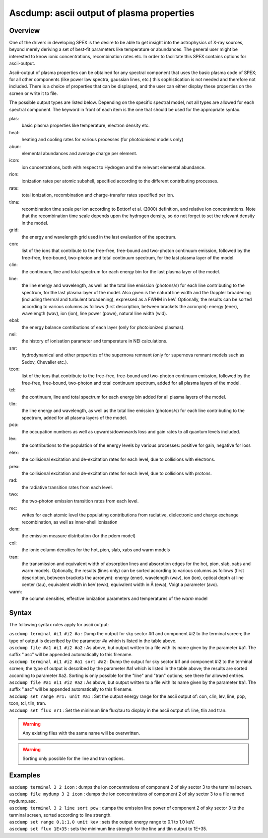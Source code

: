 .. _sec:ascdump:

Ascdump: ascii output of plasma properties
==========================================

Overview
~~~~~~~~

One of the drivers in developing SPEX is the desire to be able to get
insight into the astrophysics of X-ray sources, beyond merely deriving a
set of best-fit parameters like temperature or abundances. The general
user might be interested to know ionic concentrations, recombination
rates etc. In order to facilitate this SPEX contains options for
ascii-output.

Ascii-output of plasma properties can be obtained for any spectral
component that uses the basic plasma code of SPEX; for all other
components (like power law spectra, gaussian lines, etc.) this
sophistication is not needed and therefore not included. There is a
choice of properties that can be displayed, and the user can either
display these properties on the screen or write it to file.

The possible output types are listed below. Depending on the specific
spectral model, not all types are allowed for each spectral component.
The keyword in front of each item is the one that should be used for the
appropriate syntax.

plas:
   basic plasma properties like temperature, electron density etc.

heat:
   heating and cooling rates for various processes (for photoionised models only)

abun:
   elemental abundances and average charge per element.

icon:
   ion concentrations, both with respect to Hydrogen and the relevant
   elemental abundance.

rion:
   ionization rates per atomic subshell, specified according to the
   different contributing processes.

rate:
   total ionization, recombination and charge-transfer rates specified
   per ion.

time:
   recombination time scale per ion according to Bottorf et al. (2000) definition, and relative
   ion concentrations. Note that the recombination time scale depends upon the
   hydrogen density, so do not forget to set the relevant density in the model.

grid:
   the energy and wavelength grid used in the last evaluation of the
   spectrum.

con:
   list of the ions that contribute to the free-free, free-bound and
   two-photon continuum emission, followed by the free-free, free-bound,
   two-photon and total continuum spectrum, for the last plasma layer of
   the model.

clin:
   the continuum, line and total spectrum for each energy bin for the
   last plasma layer of the model.
   
line:
   the line energy and wavelength, as well as the total line emission
   (photons/s) for each line contributing to the spectrum, for the last
   plasma layer of the model. Also given is the natural line width and
   the Doppler broadening (including thermal and turbulent broadening),
   expressed as a FWHM in keV. Optionally, the results can be sorted
   according to various columns as follows (first description, between
   brackets the acronym): energy (ener), wavelength (wav), ion (ion),
   line power (powe), natural line width (wid).
   
ebal:
   the energy balance contributions of each layer (only for photoionized
   plasmas).

nei:
   the history of ionisation parameter and temperature in NEI
   calculations.

snr:
   hydrodynamical and other properties of the supernova remnant (only
   for supernova remnant models such as Sedov, Chevalier etc.).
   
tcon:
   list of the ions that contribute to the free-free, free-bound and
   two-photon continuum emission, followed by the free-free, free-bound,
   two-photon and total continuum spectrum, added for all plasma layers
   of the model.
   
tcl:
   the continuum, line and total spectrum for each energy bin added for
   all plasma layers of the model.

tlin:
   the line energy and wavelength, as well as the total line emission
   (photons/s) for each line contributing to the spectrum, added for all
   plasma layers of the model.

pop:
   the occupation numbers as well as upwards/downwards loss and gain
   rates to all quantum levels included.

lev:
   the contributions to the population of the energy levels by various
   processes: positive for gain, negative for loss

elex:
   the collisional excitation and de-excitation rates for each level,
   due to collisions with electrons.

prex:
   the collisional excitation and de-excitation rates for each level,
   due to collisions with protons.

rad:
   the radiative transition rates from each level.

two:
   the two-photon emission transition rates from each level.

rec:
   writes for each atomic level the populating contributions from radiative, dielectronic and
   charge exchange recombination, as well as inner-shell ionisation

dem:
   the emission measure distribution (for the pdem model)

col:
   the ionic column densities for the hot, pion, slab, xabs and warm
   models

tran:
   the transmission and equivalent width of absorption lines and
   absorption edges for the hot, pion, slab, xabs and warm models.
   Optionally, the results (lines only) can be sorted according to
   various columns as follows (first description, between brackets the
   acronym): energy (ener), wavelength (wav), ion (ion), optical depth
   at line center (tau), equivalent width in keV (ewk), equivalent width
   in Å (ewa), Voigt a parameter (avo).

warm:
   the column densities, effective ionization parameters and
   temperatures of the *warm* model

Syntax
~~~~~~

The following syntax rules apply for ascii output:

| ``ascdump terminal #i1 #i2 #a`` : Dump the output for sky sector #i1
  and component #i2 to the terminal screen; the type of output is
  described by the parameter #a which is listed in the table above.
| ``ascdump file #a1 #i1 #i2 #a2`` : As above, but output written to a
  file with its name given by the parameter #a1. The suffix ".asc" will
  be appended automatically to this filename.
| ``ascdump terminal #i1 #i2 #a1 sort #a2`` : Dump the output for sky
  sector #i1 and component #i2 to the terminal screen; the type of
  output is described by the parameter #a1 which is listed in the table
  above; the results are sorted according to parameter #a2. Sorting is
  only possible for the "line" and "tran" options; see there for allowed
  entries.
| ``ascdump file #a1 #i1 #i2 #a2`` : As above, but output written to a
  file with its name given by the parameter #a1. The suffix ".asc" will
  be appended automatically to this filename.
| ``ascdump set range #r1: unit #a1`` : Set the output energy range for the ascii
  output of: con, clin, lev, line, pop, tcon, tcl, tlin, tran.
| ``ascdump set flux #r1`` : Set the minimum line flux/tau to display in the
  ascii output of: line, tlin and tran.

.. warning:: Any existing files with the same name will be overwritten.
.. warning:: Sorting only possible for the line and tran options.

Examples
~~~~~~~~

| ``ascdump terminal 3 2 icon`` : dumps the ion concentrations of
  component 2 of sky sector 3 to the terminal screen.
| ``ascdump file mydump 3 2 icon`` : dumps the ion concentrations of
  component 2 of sky sector 3 to a file named mydump.asc.
| ``ascdump terminal 3 2 line sort pow`` : dumps the emission line power
  of component 2 of sky sector 3 to the terminal screen, sorted
  according to line strength.
| ``ascdump set range 0.1:1.0 unit kev`` : sets the output energy range to
  0.1 to 1.0 keV.
| ``ascdump set flux 1E+35`` : sets the minimum line strength for the line
  and tlin output to 1E+35.
